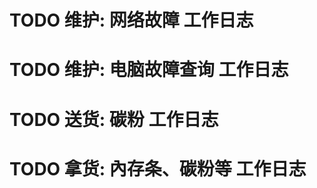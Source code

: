 * TODO 维护: 网络故障 :工作日志:
:PROPERTIES:
:organization: 移动市公司
:department: 市场部
:user: 李晶
:END:
* TODO 维护: 电脑故障查询 :工作日志:
:PROPERTIES:
:organization: 移动市公司
:department: 品管部
:user: 姚远
:END:
* TODO 送货: 碳粉 :工作日志:
:PROPERTIES:
:organization: 博物馆
:department: 
:user: 
:END:
* TODO 拿货: 內存条、碳粉等 :工作日志:
:PROPERTIES:
:organization: 
:department: 
:user: 
:END:
